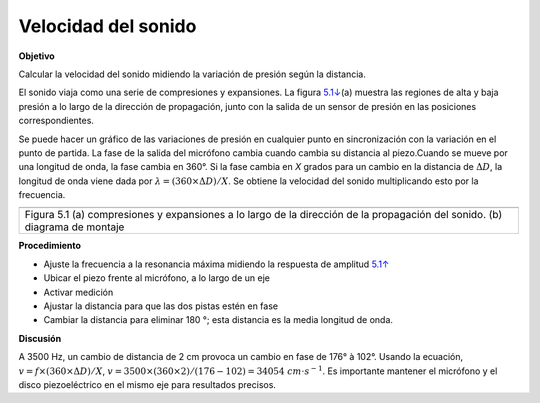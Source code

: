 .. 5.2
   
Velocidad del sonido
--------------------

**Objetivo**

Calcular la velocidad del sonido midiendo la variación de presión según
la distancia.

El sonido viaja como una serie de compresiones y expansiones. La figura
`5.1↓ <#fig:Sound-waves>`__\ (a) muestra las regiones de alta y baja 
presión a lo largo de la dirección de propagación, junto con la salida de 
un sensor de presión en las posiciones correspondientes.

Se puede hacer un gráfico de las variaciones de presión en cualquier punto 
en sincronización con la variación en el punto de partida. La fase de la salida 
del micrófono cambia cuando cambia su distancia al piezo.Cuando se mueve 
por una longitud de onda, la fase cambia en 360°. Si la fase cambia en *X* 
grados para un cambio en la distancia de :math:`\Delta D`,
la longitud de onda viene dada por :math:`\lambda = (360 \times \Delta D)/X`. Se 
obtiene la velocidad del sonido multiplicando esto por la frecuencia.

+----------------------------------------------------------------------------+
|.. image:: pics/sound_waves.png                                             |
|	   :width: 300px                                                     |
|.. image:: schematics/sound-velocity.svg                                    |
|	   :width: 300px                                                     |
+----------------------------------------------------------------------------+
|Figura 5.1 (a) compresiones y expansiones a lo largo de la dirección de     |
|la propagación del sonido. (b) diagrama de montaje                          |
+----------------------------------------------------------------------------+

**Procedimiento**

-  Ajuste la frecuencia a la resonancia máxima midiendo la respuesta de amplitud `5.1↑ <#sec:Resonance-frequency-of>`__
-  Ubicar el piezo frente al micrófono, a lo largo de un eje
-  Activar medición
-  Ajustar la distancia para que las dos pistas estén en fase
-  Cambiar la distancia para eliminar 180 °; esta distancia es la media longitud de onda.

**Discusión**

A 3500 Hz, un cambio de distancia de 2 cm provoca un cambio en
fase de 176° à 102°. Usando la ecuación,
:math:`v = f \times (360 \times \Delta D)/X`, :math:`v = 3500 \times (360 \times 2)/(176 − 102) = 34054~cm\cdot s^{−1}`.
Es importante mantener el micrófono y el disco piezoeléctrico en el
mismo eje para resultados precisos.






